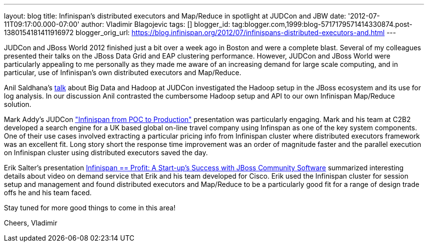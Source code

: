 ---
layout: blog
title: Infinispan's distributed executors and Map/Reduce in spotlight at JUDCon and
  JBW
date: '2012-07-11T09:17:00.000-07:00'
author: Vladimir Blagojevic
tags: []
blogger_id: tag:blogger.com,1999:blog-5717179571414330874.post-1380154181411916972
blogger_orig_url: https://blog.infinispan.org/2012/07/infinispans-distributed-executors-and.html
---

JUDCon and JBoss World 2012 finished just a bit over a week ago in
Boston and were a complete blast. Several of my colleagues presented
their talks on the JBoss Data Grid and EAP clustering
performance. However, JUDCon and JBoss World were particularly appealing
to me personally as they made me aware of an increasing demand for large
scale computing, and in particular, use of Infinispan's own distributed
executors and Map/Reduce.

Anil Saldhana's
http://www.jboss.org/dms/judcon/2012boston/presentations/judcon2012boston_day1track3session2.pdf[talk]
about Big Data and Hadoop at JUDCon investigated the Hadoop setup in the
JBoss ecosystem and its use for log analysis. In our discussion Anil
contrasted the cumbersome Hadoop setup and API to our own Infinispan
Map/Reduce solution.

Mark Addy's JUDCon
http://www.jboss.org/dms/judcon/2012boston/presentations/judcon2012boston_day1track3session4.pdf["Infinispan
from POC to Production"] presentation was particularly engaging. Mark
and his team at C2B2 developed a search engine for a UK based global
on-line travel company using Infinspan as one of the key system
components. One of their use cases involved extracting a particular
pricing info from Infinispan cluster where distributed executors
framework was an excellent fit. Long story short the response time
improvement was an order of magnitude faster and the parallel execution
on Infinispan cluster using distributed executors saved the day. 

Erik Salter's presentation
http://www.redhat.com/summit/2012/presentations/jbossworld/["Infinispan
== Profit: A Start-up’s Success with JBoss Community
Software"] summarized interesting details about video on demand service
that Erik and his team developed for Cisco. Erik used the Infinispan
cluster for session setup and management and found distributed executors
and Map/Reduce to be a particularly good fit for a range of design trade
offs he and his team faced. 

Stay tuned for more good things to come in this area!

Cheers,
Vladimir
